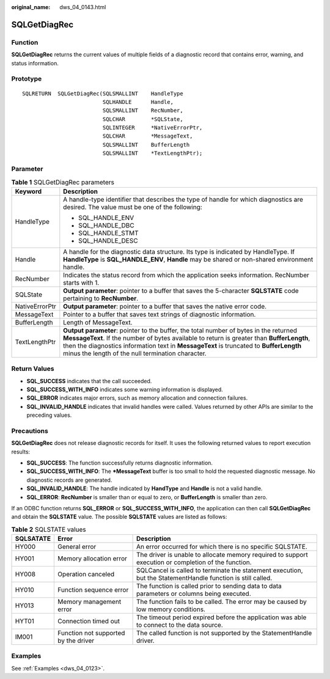 :original_name: dws_04_0143.html

.. _dws_04_0143:

SQLGetDiagRec
=============

Function
--------

**SQLGetDiagRec** returns the current values of multiple fields of a diagnostic record that contains error, warning, and status information.

Prototype
---------

::

   SQLRETURN  SQLGetDiagRec(SQLSMALLINT    HandleType
                            SQLHANDLE      Handle,
                            SQLSMALLINT    RecNumber,
                            SQLCHAR        *SQLState,
                            SQLINTEGER     *NativeErrorPtr,
                            SQLCHAR        *MessageText,
                            SQLSMALLINT    BufferLength
                            SQLSMALLINT    *TextLengthPtr);

Parameter
---------

.. table:: **Table 1** SQLGetDiagRec parameters

   +-----------------------------------+------------------------------------------------------------------------------------------------------------------------------------------------------------------------------------------------------------------------------------------------------------------------------------------------------------------------------------+
   | Keyword                           | Description                                                                                                                                                                                                                                                                                                                        |
   +===================================+====================================================================================================================================================================================================================================================================================================================================+
   | HandleType                        | A handle-type identifier that describes the type of handle for which diagnostics are desired. The value must be one of the following:                                                                                                                                                                                              |
   |                                   |                                                                                                                                                                                                                                                                                                                                    |
   |                                   | -  SQL_HANDLE_ENV                                                                                                                                                                                                                                                                                                                  |
   |                                   | -  SQL_HANDLE_DBC                                                                                                                                                                                                                                                                                                                  |
   |                                   | -  SQL_HANDLE_STMT                                                                                                                                                                                                                                                                                                                 |
   |                                   | -  SQL_HANDLE_DESC                                                                                                                                                                                                                                                                                                                 |
   +-----------------------------------+------------------------------------------------------------------------------------------------------------------------------------------------------------------------------------------------------------------------------------------------------------------------------------------------------------------------------------+
   | Handle                            | A handle for the diagnostic data structure. Its type is indicated by HandleType. If **HandleType** is **SQL_HANDLE_ENV**, **Handle** may be shared or non-shared environment handle.                                                                                                                                               |
   +-----------------------------------+------------------------------------------------------------------------------------------------------------------------------------------------------------------------------------------------------------------------------------------------------------------------------------------------------------------------------------+
   | RecNumber                         | Indicates the status record from which the application seeks information. RecNumber starts with 1.                                                                                                                                                                                                                                 |
   +-----------------------------------+------------------------------------------------------------------------------------------------------------------------------------------------------------------------------------------------------------------------------------------------------------------------------------------------------------------------------------+
   | SQLState                          | **Output parameter**: pointer to a buffer that saves the 5-character **SQLSTATE** code pertaining to **RecNumber**.                                                                                                                                                                                                                |
   +-----------------------------------+------------------------------------------------------------------------------------------------------------------------------------------------------------------------------------------------------------------------------------------------------------------------------------------------------------------------------------+
   | NativeErrorPtr                    | **Output parameter**: pointer to a buffer that saves the native error code.                                                                                                                                                                                                                                                        |
   +-----------------------------------+------------------------------------------------------------------------------------------------------------------------------------------------------------------------------------------------------------------------------------------------------------------------------------------------------------------------------------+
   | MessageText                       | Pointer to a buffer that saves text strings of diagnostic information.                                                                                                                                                                                                                                                             |
   +-----------------------------------+------------------------------------------------------------------------------------------------------------------------------------------------------------------------------------------------------------------------------------------------------------------------------------------------------------------------------------+
   | BufferLength                      | Length of MessageText.                                                                                                                                                                                                                                                                                                             |
   +-----------------------------------+------------------------------------------------------------------------------------------------------------------------------------------------------------------------------------------------------------------------------------------------------------------------------------------------------------------------------------+
   | TextLengthPtr                     | **Output parameter**: pointer to the buffer, the total number of bytes in the returned **MessageText**. If the number of bytes available to return is greater than **BufferLength**, then the diagnostics information text in **MessageText** is truncated to **BufferLength** minus the length of the null termination character. |
   +-----------------------------------+------------------------------------------------------------------------------------------------------------------------------------------------------------------------------------------------------------------------------------------------------------------------------------------------------------------------------------+

Return Values
-------------

-  **SQL_SUCCESS** indicates that the call succeeded.
-  **SQL_SUCCESS_WITH_INFO** indicates some warning information is displayed.
-  **SQL_ERROR** indicates major errors, such as memory allocation and connection failures.
-  **SQL_INVALID_HANDLE** indicates that invalid handles were called. Values returned by other APIs are similar to the preceding values.

Precautions
-----------

**SQLGetDiagRec** does not release diagnostic records for itself. It uses the following returned values to report execution results:

-  **SQL_SUCCESS**: The function successfully returns diagnostic information.
-  **SQL_SUCCESS_WITH_INFO**: The **\*MessageText** buffer is too small to hold the requested diagnostic message. No diagnostic records are generated.
-  **SQL_INVALID_HANDLE**: The handle indicated by **HandType** and **Handle** is not a valid handle.
-  **SQL_ERROR**: **RecNumber** is smaller than or equal to zero, or **BufferLength** is smaller than zero.

If an ODBC function returns **SQL_ERROR** or **SQL_SUCCESS_WITH_INFO**, the application can then call **SQLGetDiagRec** and obtain the **SQLSTATE** value. The possible **SQLSTATE** values are listed as follows:

.. table:: **Table 2** SQLSTATE values

   +-----------+--------------------------------------+-------------------------------------------------------------------------------------------------------------+
   | SQLSATATE | Error                                | Description                                                                                                 |
   +===========+======================================+=============================================================================================================+
   | HY000     | General error                        | An error occurred for which there is no specific SQLSTATE.                                                  |
   +-----------+--------------------------------------+-------------------------------------------------------------------------------------------------------------+
   | HY001     | Memory allocation error              | The driver is unable to allocate memory required to support execution or completion of the function.        |
   +-----------+--------------------------------------+-------------------------------------------------------------------------------------------------------------+
   | HY008     | Operation canceled                   | SQLCancel is called to terminate the statement execution, but the StatementHandle function is still called. |
   +-----------+--------------------------------------+-------------------------------------------------------------------------------------------------------------+
   | HY010     | Function sequence error              | The function is called prior to sending data to data parameters or columns being executed.                  |
   +-----------+--------------------------------------+-------------------------------------------------------------------------------------------------------------+
   | HY013     | Memory management error              | The function fails to be called. The error may be caused by low memory conditions.                          |
   +-----------+--------------------------------------+-------------------------------------------------------------------------------------------------------------+
   | HYT01     | Connection timed out                 | The timeout period expired before the application was able to connect to the data source.                   |
   +-----------+--------------------------------------+-------------------------------------------------------------------------------------------------------------+
   | IM001     | Function not supported by the driver | The called function is not supported by the StatementHandle driver.                                         |
   +-----------+--------------------------------------+-------------------------------------------------------------------------------------------------------------+

Examples
--------

See :ref:`Examples <dws_04_0123>`.
